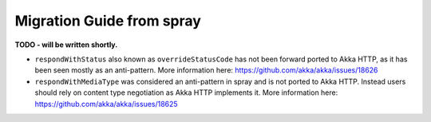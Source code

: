 Migration Guide from spray
==========================

**TODO - will be written shortly.**

- ``respondWithStatus`` also known as ``overrideStatusCode`` has not been forward ported to Akka HTTP,
  as it has been seen mostly as an anti-pattern. More information here: https://github.com/akka/akka/issues/18626
- ``respondWithMediaType`` was considered an anti-pattern in spray and is not ported to Akka HTTP.
  Instead users should rely on content type negotiation as Akka HTTP implements it.
  More information here: https://github.com/akka/akka/issues/18625